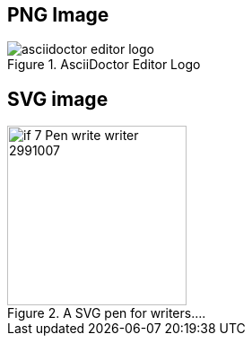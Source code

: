 :imagesDir: ./images

== PNG Image
image::asciidoctor-editor-logo.png[title="AsciiDoctor Editor Logo" opts="inline"]

== SVG image
image::if_7_Pen_write_writer_2991007.svg[title="A SVG pen for writers...." opts="interactive,inline", 200,200] 

